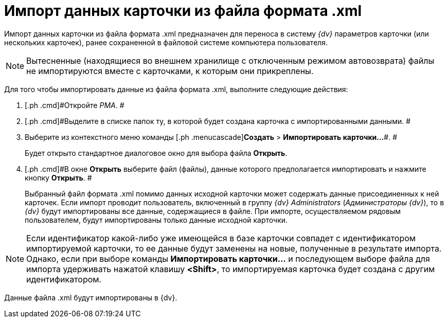 = Импорт данных карточки из файла формата .xml

Импорт данных карточки из файла формата .xml предназначен для переноса в систему _{dv}_ параметров карточки (или нескольких карточек), ранее сохраненной в файловой системе компьютера пользователя.

[NOTE]
====
Вытесненные (находящиеся во внешнем хранилище с отключенным режимом автовозврата) файлы не импортируются вместе с карточками, к которым они прикреплены.
====

Для того чтобы импортировать данные из файла формата .xml, выполните следующие действия:

. [.ph .cmd]#Откройте _РМА_. #
. [.ph .cmd]#Выделите в списке папок ту, в которой будет создана карточка с импортированными данными. #
. [.ph .cmd]#Выберите из контекстного меню команды [.ph .menucascade]#[.ph .uicontrol]*Создать* > [.ph .uicontrol]*Импортировать карточки...*#. #
+
Будет открыто стандартное диалоговое окно для выбора файла [.keyword .wintitle]*Открыть*.
. [.ph .cmd]#В окне [.keyword .wintitle]*Открыть* выберите файл (файлы), данные которого предполагается импортировать и нажмите кнопку [.ph .uicontrol]*Открыть*. #
+
Выбранный файл формата .xml помимо данных исходной карточки может содержать данные присоединенных к ней карточек. Если импорт проводит пользователь, включенный в группу [.keyword .parmname]_{dv} Administrators_ ([.keyword .parmname]_Администраторы {dv}_), то в _{dv}_ будут импортированы все данные, содержащиеся в файле. При импорте, осуществляемом рядовым пользователем, будут импортированы только данные исходной карточки.

[NOTE]
====
Если идентификатор какой-либо уже имеющейся в базе карточки совпадет с идентификатором импортируемой карточки, то ее данные будут заменены на новые, полученные в результате импорта. Однако, если при выборе команды [.ph .uicontrol]*Импортировать карточки...* и последующем выборе файла для импорта удерживать нажатой клавишу [.ph .uicontrol]*<Shift>*, то импортируемая карточка будет создана с другим идентификатором.
====

Данные файла .xml будут импортированы в {dv}.
